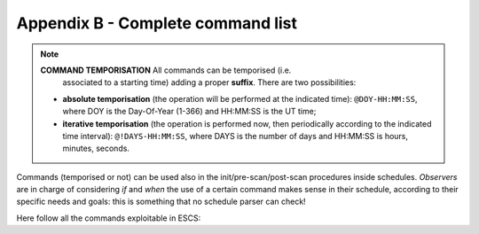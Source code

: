 .. _E_Appendix-B-Complete-command-list:

**********************************
Appendix B - Complete command list
**********************************

.. note:: **COMMAND TEMPORISATION** All commands can be temporised (i.e. 
   associated to a starting time) adding a proper **suffix**. There are 
   two possibilities:

  * **absolute temporisation** (the operation will be performed at the 
    indicated time): ``@DOY-HH:MM:SS``, where DOY is the Day-Of-Year (1-366) 
    and HH:MM:SS is the UT time; 
  * **iterative temporisation** (the operation is performed now, then 
    periodically according to the indicated time interval): 
    ``@!DAYS-HH:MM:SS``, where DAYS is the number of days and HH:MM:SS is 
    hours, minutes, seconds.

Commands (temporised or not) can be used also in the init/pre-scan/post-scan 
procedures inside schedules. 
*Observers* are in charge of considering *if* and *when* the use of a certain 
command makes sense in their schedule, according to their specific needs and 
goals: this is something that no schedule parser can check!

Here follow all the commands exploitable in ESCS:

.. describe:: > antennaPark

   sends the antenna to stow position

.. describe:: > antennaReset

   resets the alarm conditions

.. describe:: > antennaSetup=[code] 
   
   (``code`` can be ``CCB``, ``KKG``, …)
   unstows the antenna, sets it to tracking mode and configures the 
   pointing model according to the specified receiver. It does NOT 
   perform the receiver and backend setup

.. describe:: > antennaStop

   stops the antenna. Activities can start again only commanding a 
   mode change as ``antennaTrack`` (which does not affect the overall setup) or 
   a new setup

.. describe:: > antennaTrack

   sets the antenna to PROGRAMTRACK mode. 
   It does not change the pointing model or any receiver setup

.. describe:: > azelOffsets=[double]d,[double]d

   sets the Az-El offsets (degrees). They are intended “on sky”, i.e. 
   it is the actual offset run on the sky at the source Elevation. 
   
   Example: ``> azelOffsets=-0.05d,0.05d``

.. describe:: > calOn

   switches the calibration mark on

.. describe:: > calOff
 
   switches the calibration mark off

.. describe:: > chooseBackend=[string]  

   selects the backend; *string* can be ``BACKENDS/TotalPower`` or 
   ``BACKENDS/XBackends``

.. describe:: >  chooseRecorder=[string]
  
   selects the backend; *string* can be ``MANAGEMENT/FitsZilla``, 
   ``MANAGEMENT/CalibrationTool`` or ``MANAGEMENT/Point``

.. describe:: > crossScan=[scanFrame],[span],[duration] 

   performs a cross-scan on the previously selected target (indicated using the
   ``track`` or ``sidereal`` commands), along the *scanFrame* (``EQ``, ``HOR`` 
   or ``GAL``), spanning *span* degrees in *duration* seconds 

.. describe:: > device=[sect]
   
   computes the beamsize, taking into account the present receiver and backend
   configurations relative to section sect

.. describe:: > dmed=[config]
   
   This command configures an additional set of programmable attenuators (DIMED device). 
   The available configurations consist in pre-defined sets of values: ‘sun’ is meant 
   for solar observations, ‘default’ must be used for all the other acquisitions. 
   When commanding an overall setup, such as ``setupKKC``, the configuration is set 
   back to 'default'.    

.. describe:: > flush=[N]
  
   deletes the N-th element in the queue of temporised commands

.. describe:: > flushAll  
		
   deletes all the queue of the temporised commands


.. describe:: > fTrack=[dev]

   It collects all the required data from the antenna, the back-end and the 
   front-end, plus the information provided by the user (see the 
   ``radialVelocity`` and ``restFrequency`` commands), then it tunes the 
   telescope devices in order to centre the line(s) in each section bandwidth. 
   The command lets the user select which device [dev] is asked to perform the 
   tuning:

   * **LO**: only the front-end local oscillator is moved
 
   * **ALL**: the back-end performa a sub-tuning in the various sections 

 
.. describe:: > getAttenuations
 
   reads the attenuation values (dB) currently configured for the active 
   sections, and lists them according to increasing section number

.. describe:: > getTpi 

   reads the signal intensity (raw counts) for the active sections, and lists 
   them according to increasing section number

.. describe:: > goOff=[frame],[beams] 
		
   slews the antenna to an offset position, wrt a previously commanded target,
   along the longitude axis of the indicated coordinate frame (``EQ``, ``HOR`` 
   or ``GAL``). The user provides the offset value expressed in beamsizes. 
   If the frame is HOR and target lies beyond the Elevation cutoff limits, the 
   offset is applied in Elevation. 

.. describe:: > goTo=[double]d,[double]d

   sends the antenna, while in TRACKING mode, to the specified Az-El position.
   
   Example: ``goTo=180d,45d``
   
   Arguments are always rounded in the range 0-360 and 0-90 for azimuth and 
   elevation respectively (in any case the ranges are limited to mechanical 
   contraints). The jolly character is valid and is considered as: keep the 
   present value. 
   The differences from the ``preset`` command are:

			* once the antenna reaches the destination, the 
			  system will acknowledge the “on source” status;
			* the pointing corrections (pointing model and refraction) 
			  are applied. In case they are not required they must be turned 
			  off explicitly.

.. describe:: > haltSchedule
 
   completes the current scan and then stops the schedule

.. describe:: > initialize=[code]
   
   (``code`` can be ``CCC``, ``XXP``, ``KKC`` , …) 
   configures the backend using the default parameters relative to the selected
   receiver. It does *not* act on the receiver, pointing model or antenna mount
   mode. 

.. describe:: > integration=[double]

   sets the backend integration time (ms)

.. describe:: > log=[filename]  

   defines a custom name for the logfile (do not specify the extension)

.. describe:: > lonlatOffsets=[double]d,[double]d

   sets the Galactic b-l offsets (degrees). They are intended “on sky”, i.e. 
   it is the actual offset run on the sky at the source latitude.
    
   Example: ``> lonlatOffsets=2.0d,-1.0d``

.. describe:: > moon
 
   points the antenna to the present coordinates of the center of the Moon

.. describe:: > preset=[double]d,[double]d
 
   sends the antenna, if in PRESET mode, to the specified Az-El position, 
   without applying any pointing correction. This is useful when needing to 
   point to a position next to the zenith. Beware: the antenna will reach the 
   destination but no “on source” flag will be raised.
   
   Example: ``> preset=180d,45d``

.. describe:: > project=[code]

   lets the system know which project is observing (the code/name must 
   correspond to the one provided by the TAC). This code/name is then 
   considered as default when launching schedules: the system will search for 
   them in a folder named “project/schedules”. This code/name also forms part 
   of the output FITS filename. Notice that the PROJECT keyword indicated 
   inside the schedule, which is then written in the “Project Name” keyword in 
   the FITS main header, is a free string and might differ from the project 
   official name. 

.. describe:: > radecOffsets=[double]d,[double]d

   sets the RA-Dec offsets (degrees). They are intended “on sky”, i.e. it is 
   the actual offset run on the sky at the source Declination.  
   
   Example: ``> radecOffsets=1.0d,0.0d``

.. describe:: > radialVelocity=[vrad],[vref],[vdef]

    * [vrad] (radial velocity) is in km/sec if vdef is *not* Z
    
    * [vref] (reference frame) can be one of the following:
    
       * **BARY**: Solar System BARYCENTRE
       * **LSRK**: Kinematic Local Standard of Rest
       * **LSRD**: Dynamical Local Standard of Rest
       * **LGRP**: Local Group
       * **GALCEN**: Galactic Centre
       * **TOPOCEN**: TOPOCENTRIC (observer's frame)
       
    * [vdef] (velocity definition) can either be:
    
        * **RD**: Radio Definition
        * **OP**: Optical Definition
        * **Z**: stands for Redshift
 
    The specified velocity parameters are valid until a new target is 
    commanded. The ``radialVelocity`` command overrides any other velocity 
    value that might have been differently expressed 

.. describe:: > receiversMode=[code]
		
   configures the working mode of the receiver, according to its peculiar 
   characteristics

.. describe:: > receiversSetup=[code] 
 
   (``code`` can be ``CCC``, ``XXP``, …)		
   configures the receiver using the default parameters. 
   It does *not* act on the backend, pointing model or antenna mount mode
   
   
.. describe:: > restFrequency=[freq1];...;[freqN]
     
   [freq] is given in MHz and is a multiple argument: it can list a 
   different value for each of the N sections - as long as XARCOS is the 
   backend in use(not all the backends allow this sub-tuning). 
   Specifying a single value assigns the rest frequency to *all* the sections. 
   The specified values will hold until different ones are commanded, or 
   until a new general *setup* command is entered. 
   
.. describe:: > setAttenuation=[sect],[att] 
		
   sets to *att* (dB) the attenuator of section *sect*

.. describe:: > setLO=[freq]

   Local Oscillator frequency, in MHz (one per IF, separated by “;”, 
   usually the values are identical) This LO frequency corresponds to: 
   SkyFreq(@band start) – 100 MHz when using the TPB

.. describe:: > setSection=[sect],[startFreq],[bw],[feed],[mode],[sampleRate],[bins]

   configures the backend section sect.

.. describe:: > setupCCC (setupCCCL, setupXXP, etc…) 

   unstows the antenna, sets it to tracking mode, selects the pointing model, 
   and configures the receiver and the backend using default parameters. 
   In practice, it is a shortcut corresponding to this sequence:: 

			> antennaSetup=[code]
			> receiversSetup=[receiverCode]
			> initialize=[receiverCode] 
			> device=0 
			> calOff 

.. describe:: > sidereal=[sourcename],[RA],[Dec],[epoch],[sector]
 
   points to the supplied RA-Dec position and temporarily assigns the 
   sourcename label to it. Epoch can be ``1950``, ``2000`` or ``-1``, the last 
   one meaning that the provided coordinates are precessed to the observing 
   epoch. 
   The sector keyword forces the cable wrap sector, if needed: its value can be
   ``CW``, ``CCW`` or ``NEUTRAL``. 
   The last option means the system will automatically choose the optimal 
   alternative.
   
   Example:  ``> sidereal=src12,319.256d,70.864d,2000,neutral``

.. describe:: > skydip=[El1]d,[El2]d,[duration]
 
   performs an OTF acquisition at the current azimuth position, spanning in 
   elevation from *El1* to *El2* (both expressed in degrees, with ‘d’ suffix), 
   in *duration* time expressed as hh:mm:ss. 
   A recorder must have previously been enabled in order to save the data, and
   the antenna must have received a pointing command as ``track`` or ``goTo`` 

.. describe:: > startSchedule=[project/][schedulename].scd,[N]
 
   runs schedule *schedulename*.scd (project is the ID of the observing 
   project, it is optional if it has already been input through the 
   ``project`` command), reading it from line *N*  

.. describe:: > stopSchedule 

   immediately stops the running schedule, truncating the acquisition

.. describe:: > ti
  
   lists all the active temporised commands

.. describe:: > track=[sourcename]
 
   points the antenna, in sidereal tracking, to the specified source, which 
   must be present in the local catalogue 

.. describe:: > tsys
 
   measures the system temperature (K) in the position the antenna is pointing 
   to. It returns a list of values, one for each section in use. Intermediate 
   steps and calculations are stored in the active logfile

.. describe:: > wait=[double]
 
   sets a delay (in seconds) which is applied before the system reads/executes 
   the next command
   
.. describe:: > winkingMark=[integer]
 
   activates the winking (i.e. fast switching) calibration mark, whose period
   in milliseconds is given as an integer parameter. To switch the mark off, 
   simply command a zero-ms period. This must **always** be done when the 
   winking mark is not needed anymore.
   
   Example:  ``> winkingMark=40`` activates the mark so that is alternately 
   stays ON for 40 ms and OFF for 40 ms.
   
   While:  ``> winkingMark=0`` switches the mark off 
   

.. describe:: > wx  

   returns the current weather parameters: ground temperature (°C), 
   relative humidity (%), atmospheric pressure (hPa), wind speed (km/h).
